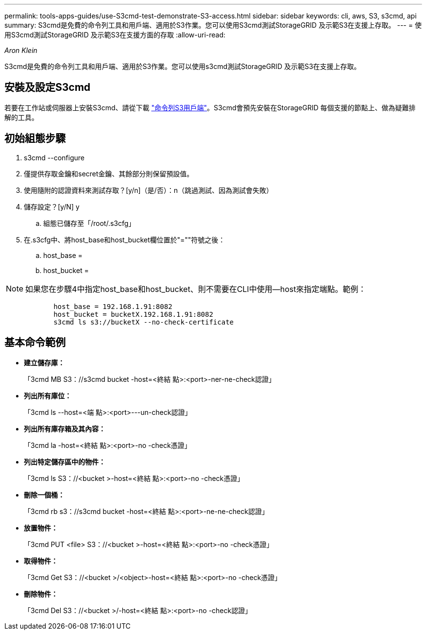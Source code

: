 ---
permalink: tools-apps-guides/use-S3cmd-test-demonstrate-S3-access.html 
sidebar: sidebar 
keywords: cli, aws, S3, s3cmd, api 
summary: S3cmd是免費的命令列工具和用戶端、適用於S3作業。您可以使用S3cmd測試StorageGRID 及示範S3在支援上存取。 
---
= 使用S3cmd測試StorageGRID 及示範S3在支援方面的存取
:allow-uri-read: 


_Aron Klein_

[role="lead"]
S3cmd是免費的命令列工具和用戶端、適用於S3作業。您可以使用s3cmd測試StorageGRID 及示範S3在支援上存取。



== 安裝及設定S3cmd

若要在工作站或伺服器上安裝S3cmd、請從下載 https://s3tools.org/s3cmd["命令列S3用戶端"^]。S3cmd會預先安裝在StorageGRID 每個支援的節點上、做為疑難排解的工具。



== 初始組態步驟

. s3cmd --configure
. 僅提供存取金鑰和secret金鑰、其餘部分則保留預設值。
. 使用隨附的認證資料來測試存取？[y/n]（是/否）：n（跳過測試、因為測試會失敗）
. 儲存設定？[y/N] y
+
.. 組態已儲存至「/root/.s3cfg」


. 在.s3cfg中、將host_base和host_bucket欄位置於"=""符號之後：
+
.. host_base =
.. host_bucket =




[]
====

NOTE: 如果您在步驟4中指定host_base和host_bucket、則不需要在CLI中使用--host來指定端點。範例：

....
            host_base = 192.168.1.91:8082
            host_bucket = bucketX.192.168.1.91:8082
            s3cmd ls s3://bucketX --no-check-certificate
....
====


== 基本命令範例

* *建立儲存庫：*
+
「3cmd MB S3：//s3cmd bucket -host=<終結 點>:<port>-ner-ne-check認證」

* *列出所有庫位：*
+
「3cmd ls --host=<端 點>:<port>---un-check認證」

* *列出所有庫存箱及其內容：*
+
「3cmd la -host=<終結 點>:<port>-no -check憑證」

* *列出特定儲存區中的物件：*
+
「3cmd ls S3：//<bucket >-host=<終結 點>:<port>-no -check憑證」

* *刪除一個桶：*
+
「3cmd rb s3：//s3cmd bucket -host=<終結 點>:<port>-ne-ne-check認證」

* *放置物件：*
+
「3cmd PUT <file> S3：//<bucket >-host=<終結 點>:<port>-no -check憑證」

* *取得物件：*
+
「3cmd Get S3：//<bucket >/<object>-host=<終結 點>:<port>-no -check憑證」

* *刪除物件：*
+
「3cmd Del S3：//<bucket >/-host=<終結 點>:<port>-no -check認證」


